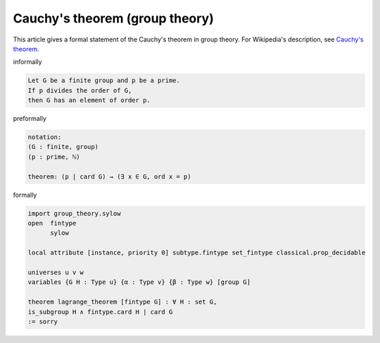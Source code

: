 Cauchy's theorem (group theory)
-------------------------------

This article gives a formal statement of the Cauchy's theorem in group theory.  For Wikipedia's
description, see
`Cauchy's theorem <https://en.wikipedia.org/wiki/Cauchy%27s_theorem_(group_theory)>`_.

informally

.. code-block:: text

   Let G be a finite group and p be a prime. 
   If p divides the order of G,
   then G has an element of order p.

preformally

.. code-block:: text

  notation:
  (G : finite, group)
  (p : prime, ℕ)

  theorem: (p | card G) → (∃ x ∈ G, ord x = p)

formally

.. code-block:: lean

  import group_theory.sylow
  open  fintype 
        sylow 

  local attribute [instance, priority 0] subtype.fintype set_fintype classical.prop_decidable
  
  universes u v w
  variables {G H : Type u} {α : Type v} {β : Type w} [group G]

  theorem lagrange_theorem [fintype G] : ∀ H : set G, 
  is_subgroup H ∧ fintype.card H ∣ card G
  := sorry
